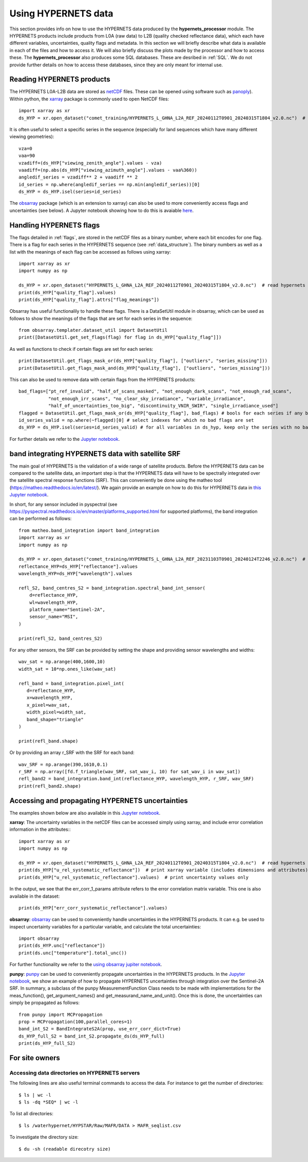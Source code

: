 .. description of using HYPERNETS data
   Author: Pieter De Vis
   Email: pieter.de.vis@npl.co.uk
   Created: 20/03/24

.. _using_hypernets:

Using HYPERNETS data
======================

This section provides info on how to use the HYPERNETS data produced by the **hypernets_processor** module.
The HYPERNETS products include products from L0A (raw data) to L2B (quality checked reflectance data), which each have different variables, uncertainties, quality flags and metadata.
In this section we will briefly describe what data is available in each of the files and how to access it.
We will also briefly discuss the plots made by the processor and how to access these.
The **hypernets_processor** also produces some SQL databases. These are desribed in :ref:`SQL`.
We do not provide further details on how to access these databases, since they are only meant for internal use.

Reading HYPERNETS products
##########################
The HYPERNETS L0A-L2B data are stored as `netCDF <https://www.unidata.ucar.edu/software/netcdf/>`_ files.
These can be opened using software such as `panoply <https://www.giss.nasa.gov/tools/panoply/>`_).
Within python, the `xarray <https://docs.xarray.dev/en/stable/>`_ package is commonly used to open NetCDF files::

   import xarray as xr
   ds_HYP = xr.open_dataset("comet_training/HYPERNETS_L_GHNA_L2A_REF_20240112T0901_20240315T1804_v2.0.nc")  # read digital effects table

It is often useful to select a specific series in the sequence (especially for land sequences which have many different viewing geometries)::

   vza=0
   vaa=90
   vzadiff=(ds_HYP["viewing_zenith_angle"].values - vza)
   vaadiff=(np.abs(ds_HYP["viewing_azimuth_angle"].values - vaa%360))
   angledif_series = vzadiff** 2 + vaadiff ** 2
   id_series = np.where(angledif_series == np.min(angledif_series))[0]
   ds_HYP = ds_HYP.isel(series=id_series)

The `obsarray <https://obsarray.readthedocs.io/en/latest/>`_ package (which is an extension to xarray) can also be used to more conveniently access flags and uncertainties (see below).
A Jupyter notebook showing how to do this is avaiable `here <https://colab.research.google.com/github/comet-toolkit/comet_training/blob/main/hypernets_surface_reflectance.ipynb>`_.

Handling HYPERNETS flags
##########################
The flags detailed in :ref:`flags`, are stored in the netCDF files as a binary number, where each bit encodes for one flag.
There is a flag for each series in the HYPERNETS sequence (see :ref:`data_structure`).
The binary numbers as well as a list with the meanings of each flag can be accessed as follows using xarray::

   import xarray as xr
   import numpy as np

   ds_HYP = xr.open_dataset("HYPERNETS_L_GHNA_L2A_REF_20240112T0901_20240315T1804_v2.0.nc")  # read hypernets file
   print(ds_HYP["quality_flag"].values)
   print(ds_HYP["quality_flag"].attrs["flag_meanings"])

Obsarray has useful functionalily to handle these flags.
There is a DataSetUtil module in obsarray, which can be used as follows to show the meanings of the flags that are set for each series in the sequence::

   from obsarray.templater.dataset_util import DatasetUtil
   print([DatasetUtil.get_set_flags(flag) for flag in ds_HYP["quality_flag"]])

As well as functions to check if certain flags are set for each series::

   print(DatasetUtil.get_flags_mask_or(ds_HYP["quality_flag"], ["outliers", "series_missing"]))
   print(DatasetUtil.get_flags_mask_and(ds_HYP["quality_flag"], ["outliers", "series_missing"]))

This can also be used to remove data with certain flags from the HYPERNETS products::

   bad_flags=["pt_ref_invalid", "half_of_scans_masked", "not_enough_dark_scans", "not_enough_rad_scans",
              "not_enough_irr_scans", "no_clear_sky_irradiance", "variable_irradiance",
              "half_of_uncertainties_too_big", "discontinuity_VNIR_SWIR", "single_irradiance_used"]
   flagged = DatasetUtil.get_flags_mask_or(ds_HYP["quality_flag"], bad_flags) # bools for each series if any bad flag is set
   id_series_valid = np.where(~flagged)[0] # select indexes for which no bad flags are set
   ds_HYP = ds_HYP.isel(series=id_series_valid) # for all variables in ds_hyp, keep only the series with no bad flags set

For further details we refer to the `Jupyter notebook <https://colab.research.google.com/github/comet-toolkit/comet_training/blob/main/hypernets_surface_reflectance.ipynb>`_.

band integrating HYPERNETS data with satellite SRF
####################################################
The main goal of HYPERNETS is the validation of a wide range of satellite products.
Before the HYPERNETS data can be compared to the satellite data, an important step is that the
HYPERNETS data will have to be spectrally integrated over the satellite spectral response functions (SRF).
This can conveniently be done using the matheo tool (https://matheo.readthedocs.io/en/latest/).
We again provide an example on how to do this for HYPERNETS data in `this Jupyter notebook <https://colab.research.google.com/github/comet-toolkit/comet_training/blob/main/hypernets_band_integration.ipynb>`_.

In short, for any sensor included in pyspectral (see https://pyspectral.readthedocs.io/en/master/platforms_supported.html for supported platforms), the
band integration can be performed as follows::

   from matheo.band_integration import band_integration
   import xarray as xr
   import numpy as np

   ds_HYP = xr.open_dataset("comet_training/HYPERNETS_L_GHNA_L2A_REF_20231103T0901_20240124T2246_v2.0.nc")  # read digital effects table
   reflectance_HYP=ds_HYP["reflectance"].values
   wavelength_HYP=ds_HYP["wavelength"].values

   refl_S2, band_centres_S2 = band_integration.spectral_band_int_sensor(
       d=reflectance_HYP,
       wl=wavelength_HYP,
       platform_name="Sentinel-2A",
       sensor_name="MSI",
   )

   print(refl_S2, band_centres_S2)

For any other sensors, the SRF can be provided by setting the shape and providing sensor wavelengths and widths::

   wav_sat = np.arange(400,1600,10)
   width_sat = 10*np.ones_like(wav_sat)

   refl_band = band_integration.pixel_int(
      d=reflectance_HYP,
      x=wavelength_HYP,
      x_pixel=wav_sat,
      width_pixel=width_sat,
      band_shape="triangle"
   )

   print(refl_band.shape)

Or by providing an array r_SRF with the SRF for each band::

   wav_SRF = np.arange(390,1610,0.1)
   r_SRF = np.array([fd.f_triangle(wav_SRF, sat_wav_i, 10) for sat_wav_i in wav_sat])
   refl_band2 = band_integration.band_int(reflectance_HYP, wavelength_HYP, r_SRF, wav_SRF)
   print(refl_band2.shape)

Accessing and propagating HYPERNETS uncertainties
####################################################
The examples shown below are also available in this `Jupyter notebook <https://colab.research.google.com/github/comet-toolkit/comet_training/blob/main/hypernets_surface_reflectance.ipynb>`_.

**xarray**:
The uncertainty variables in the netCDF files can be accessed simply using xarray, and include error correlation information in the attributes:::

   import xarray as xr
   import numpy as np

   ds_HYP = xr.open_dataset("HYPERNETS_L_GHNA_L2A_REF_20240112T0901_20240315T1804_v2.0.nc")  # read hypernets file
   print(ds_HYP["u_rel_systematic_reflectance"])  # print xarray variable (includes dimensions and attributes)
   print(ds_HYP["u_rel_systematic_reflectance"].values)  # print uncertainty values only

In the output, we see that the err_corr_1_params attribute refers to the error correlation matrix variable. This one is also available in the dataset::

   print(ds_HYP["err_corr_systematic_reflectance"].values)

**obsarray**:
`obsarray <https://obsarray.readthedocs.io/en/latest/>`_ can be used
to conveniently handle uncertainties in the HYPERNETS products.
It can e.g. be used to inspect uncertainty variables for a particular variable, and calculate the total uncertainties::

   import obsarray
   print(ds_HYP.unc["reflectance"])
   print(ds.unc["temperature"].total_unc())

For further functionality we refer to the `using obsarray jupiter notebook <https://colab.research.google.com/github/comet-toolkit/comet_training/blob/main/obsarray_example.ipynb>`_.

**punpy**:
`punpy <https://punpy.readthedocs.io/en/latest/>`_ can be used to conveniently propagate uncertainties in the HYPERNETS products.
In the `Jupyter notebook <https://colab.research.google.com/github/comet-toolkit/comet_training/blob/main/hypernets_surface_reflectance.ipynb>`_, we show an example of
how to propagate HYPERNETS uncertainties through integration over the Sentinel-2A SRF. In summary, a subclass of the punpy MeasurementFunction Class
needs to be made with implementations for the meas_function(), get_argument_names() and get_measurand_name_and_unit().
Once this is done, the uncertainties can simply be propagated as follows::

   from punpy import MCPropagation
   prop = MCPropagation(100,parallel_cores=1)
   band_int_S2 = BandIntegrateS2A(prop, use_err_corr_dict=True)
   ds_HYP_full_S2 = band_int_S2.propagate_ds(ds_HYP_full)
   print(ds_HYP_full_S2)

For site owners
################

Accessing data directories on HYPERNETS servers
----------------------------------------------------
The following lines are also useful terminal commands to access the data. For instance to get the number of directories::

$ ls | wc -l
$ ls -dq *SEQ* | wc -l

To list all directories::

$ ls /waterhypernet/HYPSTAR/Raw/MAFR/DATA > MAFR_seqlist.csv

To investigate the directory size::

$ du -sh (readable direcotry size)

